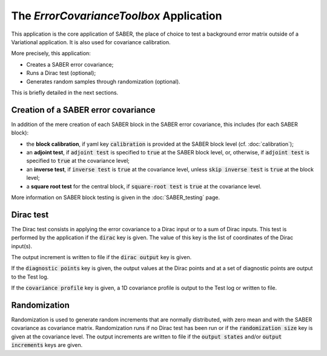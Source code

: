 .. _ErrorCovarianceToolbox:

The *ErrorCovarianceToolbox* Application
========================================

This application is the core application of SABER, the place of choice to test a background error matrix outside of a Variational application. 
It is also used for covariance calibration. 

More precisely, this application:

- Creates a SABER error covariance;
- Runs a Dirac test (optional);
- Generates random samples through randomization (optional).

This is briefly detailed in the next sections.

Creation of a SABER error covariance
------------------------------------

In addition of the mere creation of each SABER block in the SABER error covariance, this includes (for each SABER block):

- the **block calibration**, if yaml key :code:`calibration` is provided at the SABER block level (cf. :doc:`calibration`);
- an **adjoint test**, if :code:`adjoint test` is specified to :code:`true` at the SABER block level, or, otherwise, if :code:`adjoint test` is specified to :code:`true` at the covariance level; 
- an **inverse test**, if :code:`inverse test` is :code:`true` at the covariance level, unless :code:`skip inverse test` is :code:`true` at the block level;
- a **square root test** for the central block, if :code:`square-root test` is :code:`true` at the covariance level.

More information on SABER block testing is given in the :doc:`SABER_testing` page.

Dirac test
----------

The Dirac test consists in applying the error covariance to a Dirac input or to a sum of Dirac inputs.
This test is performed by the application if the :code:`dirac` key is given. The value of this key is the list of coordinates of the Dirac input(s).

The output increment is written to file if the :code:`dirac output` key is given.

If the :code:`diagnostic points` key is given, the output values at the Dirac points and at a set of diagnostic points are output to the Test log.

If the :code:`covariance profile` key is given, a 1D covariance profile is output to the Test log or written to file. 

Randomization
-------------

Randomization is used to generate random increments that are normally distributed, with zero mean and with the SABER covariance as covariance matrix.
Randomization runs if no Dirac test has been run or if the :code:`randomization size` key is given at the covariance level.
The output increments are written to file if the :code:`output states` and/or :code:`output increments` keys are given.
